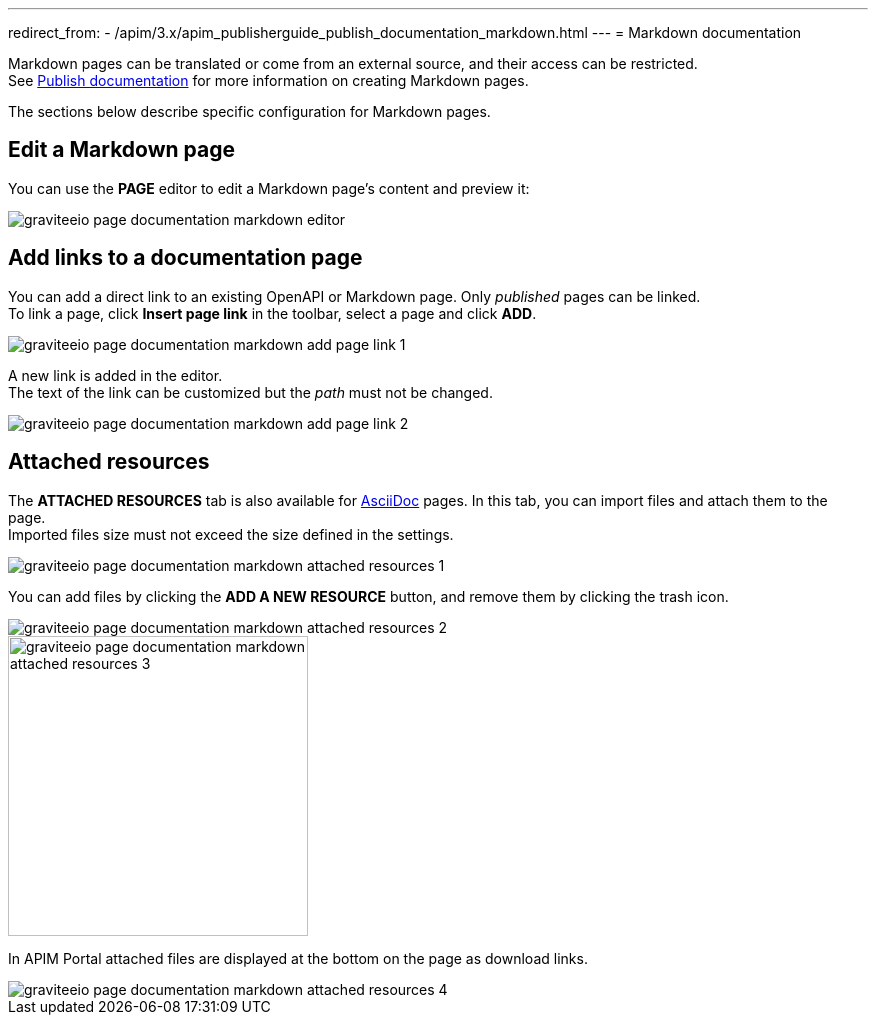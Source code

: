 ---
redirect_from:
  - /apim/3.x/apim_publisherguide_publish_documentation_markdown.html
---
= Markdown documentation

Markdown pages can be translated or come from an external source, and their access can be restricted. +
See link:./introduction.html#manage_pages[Publish documentation^] for more information on creating Markdown pages.

The sections below describe specific configuration for Markdown pages.

== Edit a Markdown page

You can use the *PAGE* editor to edit a Markdown page's content and preview it:

image::apim/3.x/api-publisher-guide/documentation/graviteeio-page-documentation-markdown-editor.png[]

== Add links to a documentation page
You can add a direct link to an existing OpenAPI or Markdown page. Only _published_ pages can be linked. +
To link a page, click *Insert page link* in the toolbar, select a page and click *ADD*.

image::apim/3.x/api-publisher-guide/documentation/graviteeio-page-documentation-markdown-add-page-link-1.png[]

A new link is added in the editor. +
The text of the link can be customized but the _path_ must not be changed.

image::apim/3.x/api-publisher-guide/documentation/graviteeio-page-documentation-markdown-add-page-link-2.png[]

== Attached resources
The *ATTACHED RESOURCES* tab is also available for link:./asciidoc.html[AsciiDoc] pages. In this tab, you can import files and attach them to the page. +
Imported files size must not exceed the size defined in the settings.

image::apim/3.x/api-publisher-guide/documentation/graviteeio-page-documentation-markdown-attached-resources-1.png[]

You can add files by clicking the *ADD A NEW RESOURCE* button, and remove them by clicking the trash icon.

image::apim/3.x/api-publisher-guide/documentation/graviteeio-page-documentation-markdown-attached-resources-2.png[]
image::apim/3.x/api-publisher-guide/documentation/graviteeio-page-documentation-markdown-attached-resources-3.png[,300]

In APIM Portal attached files are displayed at the bottom on the page as download links.

image::apim/3.x/api-publisher-guide/documentation/graviteeio-page-documentation-markdown-attached-resources-4.png[]
